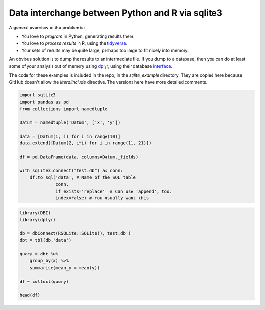Data interchange between Python and R via sqlite3
-------------------------------------------------------------------------------------

A general overview of the problem is:

* You love to *program* in Python, generating results there.
* You love to *process results* in R, using the tidyverse_.
* Your sets of results may be quite large, perhaps too large to fit nicely into memory.

An obvious solution is to dump the results to an intermediate file.  If you dump to a database,
then you can do at least some of your analysis out of memory using dplyr_, using their database
interface_.

The code for these examples is included in the repo, in the `sqlite_example` directory. They are copied 
here because GitHub doesn't allow the `literalinclude` directive.  The versions here have more detailed
comments.

.. code-block:: python

    import sqlite3
    import pandas as pd
    from collections import namedtuple

    Datum = namedtuple('Datum', ['x', 'y'])

    data = [Datum(1, i) for i in range(10)]
    data.extend([Datum(2, i*i) for i in range(11, 21)])

    df = pd.DataFrame(data, columns=Datum._fields)

    with sqlite3.connect("test.db") as conn:
        df.to_sql('data', # Name of the SQL table
                  conn,
                  if_exists='replace', # Can use 'append', too.
                  index=False) # You usually want this


.. code-block:: r

    library(DBI)
    library(dplyr)

    db = dbConnect(RSQLite::SQLite(),'test.db')
    dbt = tbl(db,'data')

    query = dbt %>%
        group_by(x) %>%
        summarise(mean_y = mean(y))

    df = collect(query)

    head(df)



.. _tidyverse: https://www.tidyverse.org/
.. _dplyr: https://dplyr.tidyverse.org
.. _interface: https://db.rstudio.com/dplyr/
